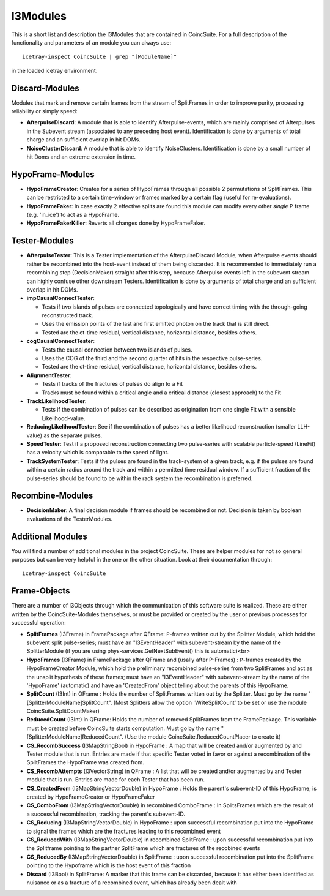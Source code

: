 .. highlight: sh

I3Modules
=========

This is a short list and description the I3Modules that are contained in CoincSuite. For a full description of the functionality and parameters of an module you can always use::

   icetray-inspect CoincSuite | grep "[ModuleName]"

in the loaded icetray environment.

Discard-Modules
^^^^^^^^^^^^^^^

Modules that mark and remove certain frames from the stream of SplitFrames in order to improve purity, processing reliability or simply speed:

* **AfterpulseDiscard**:
  A module that is able to identify Afterpulse-events, which are mainly comprised of Afterpulses in the Subevent stream (associated to any preceding host event). Identification is done by arguments of total charge and an sufficient overlap in hit DOMs.

* **NoiseClusterDiscard**:
  A module that is able to identify NoiseClusters. Identification is done by a small number of hit Doms and an extreme extension in time.


HypoFrame-Modules
^^^^^^^^^^^^^^^^^

* **HypoFrameCreator**:
  Creates for a series of HypoFrames through all possible 2 permutations of SplitFrames. This can be restricted to a certain time-window or frames marked by a certain flag (useful for re-evaluations).

* **HypoFrameFaker**:
  In case exactly 2 effective splits are found this module can modify every other *single* P frame (e.g. 'in_ice') to act as a HypoFrame.

* **HypoFrameFakerKiller**:
  Reverts all changes done by HypoFrameFaker.

Tester-Modules
^^^^^^^^^^^^^^

* **AfterpulseTester**:
  This is a Tester implementation of the AfterpulseDiscard Module, when Afterpulse events should rather be recombined into the host-event instead of them being discarded. It is recommended to immediately run a recombining step (DecisionMaker) straight after this step, because Afterpulse events left in the subevent stream can highly confuse other downstream Testers. Identification is done by arguments of total charge and an sufficient overlap in hit DOMs.

* **impCausalConnectTester**:

  * Tests if two islands of pulses are connected topologically and have correct timing with the through-going reconstructed track.
  * Uses the emission points of the last and first emitted photon on the track that is still direct.
  * Tested are the ct-time residual, vertical distance, horizontal distance, besides others.

* **cogCausalConnectTester**:

  * Tests the causal connection between two islands of pulses.
  * Uses the COG of the third and the second quarter of hits in the respective pulse-series.
  * Tested are the ct-time residual, vertical distance, horizontal distance, besides others.

* **AlignmentTester**:

  * Tests if tracks of the fractures of pulses do align to a Fit
  * Tracks must be found within a critical angle and a critical distance (closest approach) to the Fit 

* **TrackLikelihoodTester**:

  * Tests if the combination of pulses can be described as origination from one single Fit with a sensible Likelihood-value.

* **ReducingLikelihoodTester**:
  See if the combination of pulses has a better likelihood reconstruction (smaller LLH-value) as the separate pulses.

* **SpeedTester**:
  Test if a proposed reconstruction connecting two pulse-series with scalable particle-speed (LineFit) has a velocity which is comparable to the speed of light.

* **TrackSystemTester**:
  Tests if the pulses are found in the track-system of a given track, e.g. if the pulses are found within a certain radius around the track and within a permitted time residual window. If a sufficient fraction of the pulse-series should be found to be within the rack system the recombination is preferred.

Recombine-Modules
^^^^^^^^^^^^^^^^^

* **DecisionMaker**:
  A final decision module if frames should be recombined or not. Decision is taken by boolean evaluations of the TesterModules.

Additional Modules
^^^^^^^^^^^^^^^^^^

You will find a number of additional modules in the project CoincSuite. These are helper modules for not so general purposes but can be very helpful in the one or the other situation. Look at their documentation through::

  icetray-inspect CoincSuite

Frame-Objects
^^^^^^^^^^^^^

There are a number of I3Objects through which the communication of this software suite is realized. These are either written by the CoincSuite-Modules themselves, or must be provided or created by the user or previous processes for successful operation:

* **SplitFrames** (I3Frame) in FramePackage after QFrame: ``P``-frames written out by the Splitter Module, which hold the subevent split pulse-series; must have an "I3EventHeader" with subevent-stream by the name of the SplitterModule (if you are using phys-services.GetNextSubEvent() this is automatic)<br>

* **HypoFrames** (I3Frame) in FramePackage after QFrame and (usally after P-Frames) : ``P``-frames created by the HypoFrameCreator Module, which hold the preliminary recombined pulse-series from two SplitFrames and act as the unsplit hypothesis of these frames; must have an "I3EventHeader" with subevent-stream by the name of the 'HypoFrame' (automatic) and have an 'CreatedFrom' object telling about the parents of this HypoFrame. 

* **SplitCount** (I3Int) in QFrame : Holds the number of SplitFrames written out by the Splitter. Must go by the name "[SplitterModuleName]SplitCount". (Most Splitters allow the option 'WriteSplitCount' to be set or use the module CoincSuite.SplitCountMaker)

* **ReducedCount** (I3Int) in QFrame: Holds the number of removed SplitFrames from the FramePackage. This variable must be created before CoincSuite starts computation. Must go by the name "[SplitterModuleName]ReducedCount". (Use the module CoincSuite.ReducedCountPlacer to create it)

* **CS_RecombSuccess** (I3MapStringBool) in HypoFrame : A map that will be created and/or augmented by and Tester module that is run. Entries are made if that specific Tester voted in favor or against a recombination of the SplitFrames the HypoFrame was created from. 

* **CS_RecombAttempts** (I3VectorString) in QFrame : A list that will be created and/or augmented by and Tester module that is run. Entries are made for each Tester that has been run.

* **CS_CreatedFrom** (I3MapStringVectorDouble) in HypoFrame : Holds the parent's subevent-ID of this HypoFrame; is created by HypoFrameCreator or HypoFrameFaker

* **CS_ComboFrom** (I3MapStringVectorDouble) in recombined ComboFrame : In SplitsFrames which are the result of a successful recombination, tracking the parent's subevent-ID.

* **CS_Reducing** (I3MapStringVectorDouble) in HypoFrame : upon successful recombination put into the HypoFrame to signal the frames which are the fractures leading to this recombined event

* **CS_ReducedWith** (I3MapStringVectorDouble) in recombined SplitFrame : upon successful recombination put into the Splitframe pointing to the partner SplitFrame which are fractures of the recobined events

* **CS_ReducedBy** (I3MapStringVectorDouble) in SplitFrame : upon successful recombination put into the SplitFrame pointing to the Hypoframe which is the host event of this fraction

* **Discard** (I3Bool) in SplitFrame: A marker that this frame can be discarded, because it has either been identified as nuisance or as a fracture of a recombined event, which has already been dealt with

